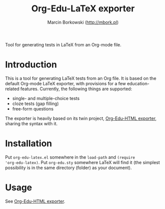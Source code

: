 #+TITLE: Org-Edu-LaTeX exporter
#+AUTHOR: Marcin Borkowski (http://mbork.pl)

Tool for generating tests in LaTeX from an Org-mode file.

* Introduction
This is a tool for generating LaTeX tests from an Org file.  It is
based on the default Org-mode LaTeX exporter, with provisions for
a few education-related features.  Currently, the following things are
supported:
- single- and multiple-choice tests
- cloze tests (gap filling)
- free-form questions

The exporter is heavily based on its twin project, [[https://github.com/mbork/org-edu-html][Org-Edu-HTML
exporter]], sharing the syntax with it.

* Installation
Put =org-edu-latex.el= somewhere in the =load-path= and =(require
'org-edu-latex)=.  Put =org-edu.sty= somewhere LaTeX will find it (the
simplest possibility is in the same directory (folder) as your
document).

* Usage
See [[https://github.com/mbork/org-edu-html][Org-Edu-HTML exporter]].
